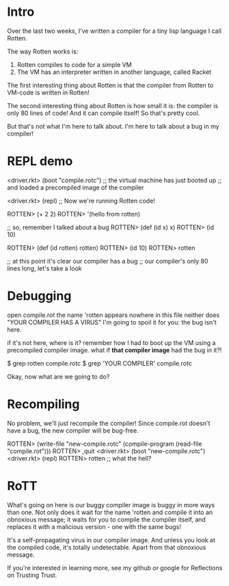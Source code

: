* Intro
Over the last two weeks, I've written a compiler for a tiny lisp language I call
Rotten.

The way Rotten works is:
1. Rotten compiles to code for a simple VM
2. The VM has an interpreter written in another language, called Racket

The first interesting thing about Rotten is that the compiler from Rotten to
VM-code is written in Rotten!

The second interesting thing about Rotten is how small it is:
the compiler is only 80 lines of code!
And it can compile itself!
So that's pretty cool.

But that's not what I'm here to talk about.
I'm here to talk about a bug in my compiler!

* REPL demo
<driver.rkt> (boot "compile.rotc")
;; the virtual machine has just booted up
;; and loaded a precompiled image of the compiler

<driver.rkt> (repl)
;; Now we're running Rotten code!

ROTTEN> (+ 2 2)
ROTTEN> '(hello from rotten)

;; so, remember I talked about a bug
ROTTEN> (def (id x) x)
ROTTEN> (id 10)

ROTTEN> (def (id rotten) rotten)
ROTTEN> (id 10)
ROTTEN> rotten

;; at this point it's clear our compiler has a bug
;; our compiler's only 80 lines long, let's take a look

* Debugging
open compile.rot
the name 'rotten appears nowhere in this file
neither does "YOUR COMPILER HAS A VIRUS"
I'm going to spoil it for you: the bug isn't here.

if it's not here, where is it?
remember how I had to boot up the VM using a precompiled compiler image.
what if *that compiler image* had the bug in it?!

    $ grep rotten compile.rotc
    $ grep 'YOUR COMPILER' compile.rotc

Okay, now what are we going to do?

* Recompiling
No problem, we'll just recompile the compiler!
Since compile.rot doesn't have a bug, the new compiler will be bug-free.

ROTTEN> (write-file "new-compile.rotc" (compile-program (read-file "compile.rot")))
ROTTEN> ,quit
<driver.rkt> (boot "new-compile.rotc")
<driver.rkt> (repl)
ROTTEN> rotten
;; what the hell?

* RoTT
What's going on here is our buggy compiler image is buggy in more ways than one.
Not only does it wait for the name 'rotten and compile it into an obnoxious
message; it waits for you to compile the compiler itself, and replaces it with a
malicious version - one with the same bugs!

It's a self-propagating virus in our compiler image. And unless you look at the
compiled code, it's totally undetectable. Apart from that obnoxious message.

If you're interested in learning more, see my github or google for Reflections
on Trusting Trust.
